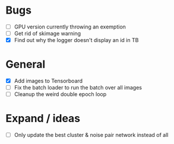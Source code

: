* Bugs
- [ ] GPU version currently throwing an exemption
- [ ] Get rid of skimage warning
- [X] Find out why the logger doesn't display an id in TB

* General
- [X] Add images to Tensorboard
- [ ] Fix the batch loader to run the batch over all images
- [ ] Cleanup the weird double epoch loop

* Expand / ideas
- [ ] Only update the best cluster & noise pair network instead of all
